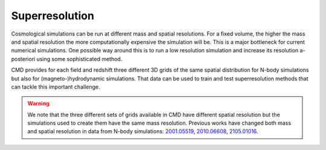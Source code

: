 .. _superresolution:

Superresolution
===============

Cosmological simulations can be run at different mass and spatial resolutions. For a fixed volume, the higher the mass and spatial resolution the more computationally expensive the simulation will be. This is a major bottleneck for current numerical simulations. One possible way around this is to run a low resolution simulation and increase its resolution a-posteriori using some sophisticated method.

CMD provides for each field and redshift three different 3D grids of the same spatial distribution for N-body simulations but also for (magneto-)hydrodynamic simulations. That data can be used to train and test superresolution methods that can tackle this important challenge.

.. warning::

   We note that the three different sets of grids available in CMD have different spatial resolution but the simulations used to create them have the same mass resolution. Previous works have changed both mass and spatial resolution in data from N-body simulations: `2001.05519 <https://arxiv.org/abs/2001.05519>`__, `2010.06608 <https://arxiv.org/abs/2010.06608>`__, `2105.01016 <https://arxiv.org/abs/2105.01016>`__. 
